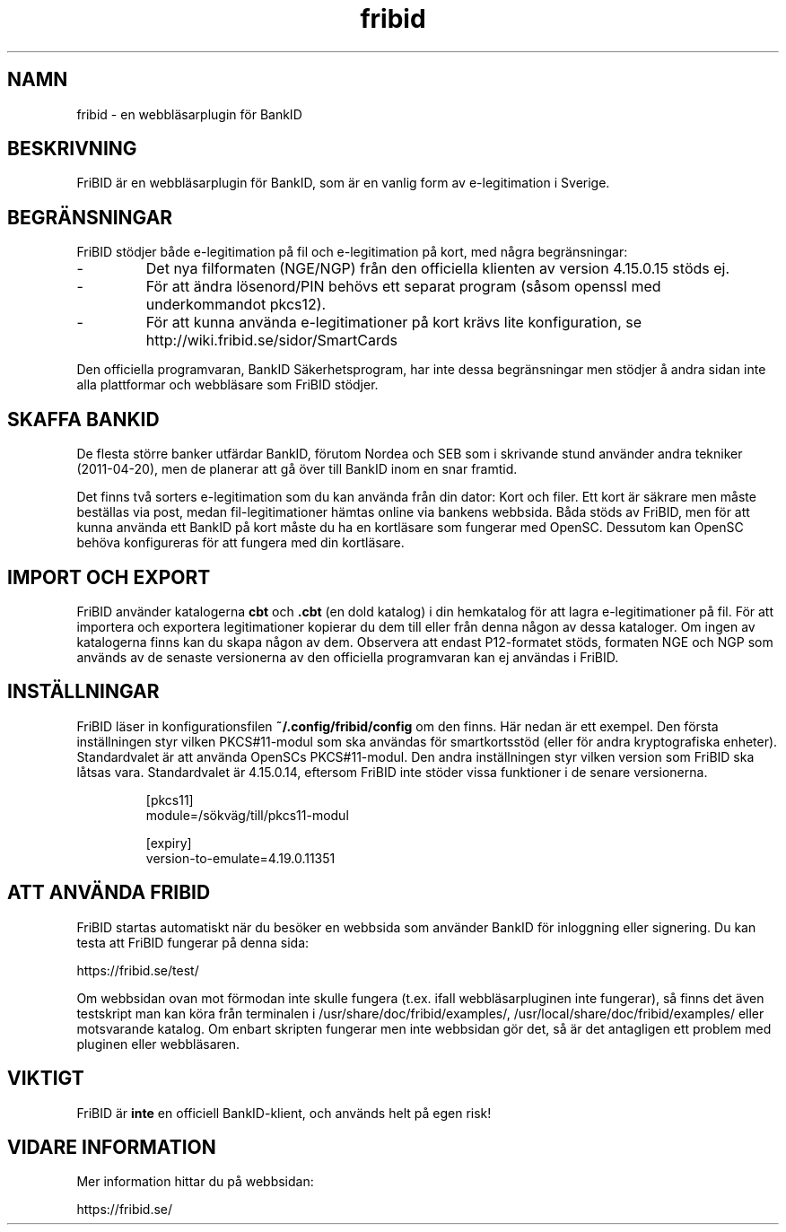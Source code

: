 .\"  Copyright (c) 2010-2012 Samuel Lidén Borell <samuel@kodafritt.se>
.\"
.\"  Permission is hereby granted, free of charge, to any person obtaining a copy
.\"  of this software and associated documentation files (the "Software"), to deal
.\"  in the Software without restriction, including without limitation the rights
.\"  to use, copy, modify, merge, publish, distribute, sublicense, and/or sell
.\"  copies of the Software, and to permit persons to whom the Software is
.\"  furnished to do so, subject to the following conditions:
.\"  
.\"  The above copyright notice and this permission notice shall be included in
.\"  all copies or substantial portions of the Software.
.\"  
.\"  THE SOFTWARE IS PROVIDED "AS IS", WITHOUT WARRANTY OF ANY KIND, EXPRESS OR
.\"  IMPLIED, INCLUDING BUT NOT LIMITED TO THE WARRANTIES OF MERCHANTABILITY,
.\"  FITNESS FOR A PARTICULAR PURPOSE AND NONINFRINGEMENT. IN NO EVENT SHALL THE
.\"  AUTHORS OR COPYRIGHT HOLDERS BE LIABLE FOR ANY CLAIM, DAMAGES OR OTHER
.\"  LIABILITY, WHETHER IN AN ACTION OF CONTRACT, TORT OR OTHERWISE, ARISING FROM,
.\"  OUT OF OR IN CONNECTION WITH THE SOFTWARE OR THE USE OR OTHER DEALINGS IN
.\"  THE SOFTWARE.

.TH fribid 7 "2012-04-06" "" "FriBID"

.SH NAMN
fribid \- en webbläsarplugin för BankID

.SH BESKRIVNING
FriBID är en webbläsarplugin för BankID, som är en vanlig form av e-legitimation i Sverige.

.SH BEGRÄNSNINGAR
FriBID stödjer både e-legitimation på fil och e-legitimation på kort, med några begränsningar:
.LP
.IP -
Det nya filformaten (NGE/NGP) från den officiella klienten av version 4.15.0.15 stöds ej.
.IP -
För att ändra lösenord/PIN behövs ett separat program (såsom openssl med underkommandot pkcs12).
.IP -
För att kunna använda e-legitimationer på kort krävs lite konfiguration, se http://wiki.fribid.se/sidor/SmartCards
.LP
Den officiella programvaran, BankID Säkerhetsprogram, har inte dessa begränsningar men stödjer å andra sidan inte alla plattformar och webbläsare som FriBID stödjer.

.SH SKAFFA BANKID
De flesta större banker utfärdar BankID, förutom Nordea och SEB som i skrivande stund använder andra tekniker (2011-04-20), men de planerar att gå över till BankID inom en snar framtid.

Det finns två sorters e-legitimation som du kan använda från din dator: Kort och filer. Ett kort är säkrare men måste beställas via post, medan fil-legitimationer hämtas online via bankens webbsida. Båda stöds av FriBID, men för att kunna använda ett BankID på kort måste du ha en kortläsare som fungerar med OpenSC. Dessutom kan OpenSC behöva konfigureras för att fungera med din kortläsare.


.SH IMPORT OCH EXPORT
FriBID använder katalogerna
.B cbt
och
.B .cbt
(en dold katalog) i din hemkatalog för att lagra e-legitimationer på fil. För att importera och exportera legitimationer kopierar du dem till eller från denna någon av dessa kataloger. Om ingen av katalogerna finns kan du skapa någon av dem. Observera att endast P12-formatet stöds, formaten NGE och NGP som används av de senaste versionerna av den officiella programvaran kan ej användas i FriBID.

.SH INSTÄLLNINGAR
FriBID läser in konfigurationsfilen
.B ~/.config/fribid/config
om den finns. Här nedan är ett exempel. Den första inställningen styr vilken PKCS#11-modul som ska användas för smartkortsstöd (eller för andra kryptografiska enheter). Standardvalet är att använda OpenSCs PKCS#11-modul. Den andra inställningen styr vilken version som FriBID ska låtsas vara. Standardvalet är 4.15.0.14, eftersom FriBID inte stöder vissa funktioner i de senare versionerna.

.IP
[pkcs11]
.br
module=/sökväg/till/pkcs11-modul
.br

.br
[expiry]
.br
version-to-emulate=4.19.0.11351

.SH ATT ANVÄNDA FRIBID
FriBID startas automatiskt när du besöker en webbsida som använder BankID för inloggning eller signering. Du kan testa att FriBID fungerar på denna sida:
.LP
https://fribid.se/test/
.LP
Om webbsidan ovan mot förmodan inte skulle fungera (t.ex. ifall webbläsarpluginen inte fungerar), så finns det även testskript man kan köra från terminalen i /usr/share/doc/fribid/examples/, /usr/local/share/doc/fribid/examples/ eller motsvarande katalog. Om enbart skripten fungerar men inte webbsidan gör det, så är det antagligen ett problem med pluginen eller webbläsaren.

.SH VIKTIGT
FriBID är
.B inte
en officiell BankID-klient, och används helt på egen risk!

.SH VIDARE INFORMATION
Mer information hittar du på webbsidan:
.LP
https://fribid.se/


